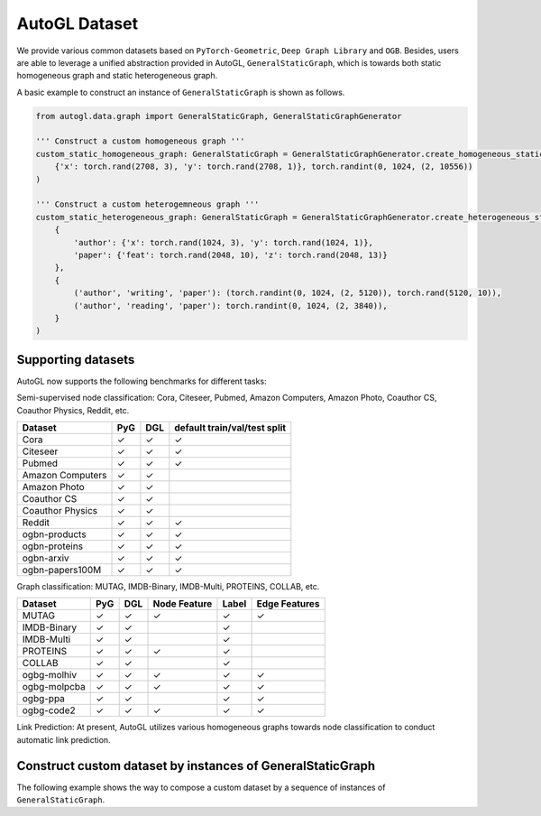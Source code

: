 .. _dataset:

AutoGL Dataset
==============

We provide various common datasets based on ``PyTorch-Geometric``, ``Deep Graph Library`` and ``OGB``.
Besides, users are able to leverage a unified abstraction provided in AutoGL, ``GeneralStaticGraph``, which is towards both static homogeneous graph and static heterogeneous graph.


A basic example to construct an instance of ``GeneralStaticGraph`` is shown as follows.

.. code-block:: python

    from autogl.data.graph import GeneralStaticGraph, GeneralStaticGraphGenerator

    ''' Construct a custom homogeneous graph '''
    custom_static_homogeneous_graph: GeneralStaticGraph = GeneralStaticGraphGenerator.create_homogeneous_static_graph(
        {'x': torch.rand(2708, 3), 'y': torch.rand(2708, 1)}, torch.randint(0, 1024, (2, 10556))
    )

    ''' Construct a custom heterogemneous graph '''
    custom_static_heterogeneous_graph: GeneralStaticGraph = GeneralStaticGraphGenerator.create_heterogeneous_static_graph(
        {
            'author': {'x': torch.rand(1024, 3), 'y': torch.rand(1024, 1)},
            'paper': {'feat': torch.rand(2048, 10), 'z': torch.rand(2048, 13)}
        },
        {
            ('author', 'writing', 'paper'): (torch.randint(0, 1024, (2, 5120)), torch.rand(5120, 10)),
            ('author', 'reading', 'paper'): torch.randint(0, 1024, (2, 3840)),
        }
    )

Supporting datasets
-------------------
AutoGL now supports the following benchmarks for different tasks:

Semi-supervised node classification: Cora, Citeseer, Pubmed, Amazon Computers, Amazon Photo, Coauthor CS, Coauthor Physics, Reddit, etc.

+------------------+------------+-----------+--------------------------------+
|  Dataset         |  PyG       |  DGL      |  default train/val/test split  |
+==================+============+===========+================================+
| Cora             | ✓          | ✓         | ✓                              |
+------------------+------------+-----------+--------------------------------+
| Citeseer         | ✓          | ✓         | ✓                              |
+------------------+------------+-----------+--------------------------------+
| Pubmed           | ✓          | ✓         | ✓                              |
+------------------+------------+-----------+--------------------------------+
| Amazon Computers | ✓          | ✓         |                                |
+------------------+------------+-----------+--------------------------------+
| Amazon Photo     | ✓          | ✓         |                                |
+------------------+------------+-----------+--------------------------------+
| Coauthor CS      | ✓          | ✓         |                                |
+------------------+------------+-----------+--------------------------------+
| Coauthor Physics | ✓          | ✓         |                                |
+------------------+------------+-----------+--------------------------------+
| Reddit           | ✓          | ✓         | ✓                              |
+------------------+------------+-----------+--------------------------------+
| ogbn-products    | ✓          | ✓         | ✓                              |
+------------------+------------+-----------+--------------------------------+
| ogbn-proteins    | ✓          | ✓         | ✓                              |
+------------------+------------+-----------+--------------------------------+
| ogbn-arxiv       | ✓          | ✓         | ✓                              |
+------------------+------------+-----------+--------------------------------+
| ogbn-papers100M  | ✓          | ✓         | ✓                              |
+------------------+------------+-----------+--------------------------------+

Graph classification: MUTAG, IMDB-Binary, IMDB-Multi, PROTEINS, COLLAB, etc.

+-------------+------------+------------+--------------+------------+--------------------+
|  Dataset    |  PyG       |  DGL       | Node Feature | Label      |  Edge Features     |
+=============+============+============+==============+============+====================+
| MUTAG       | ✓          | ✓          |  ✓           | ✓          | ✓                  |
+-------------+------------+------------+--------------+------------+--------------------+
| IMDB-Binary | ✓          | ✓          |              | ✓          |                    |
+-------------+------------+------------+--------------+------------+--------------------+
| IMDB-Multi  | ✓          | ✓          |              | ✓          |                    |
+-------------+------------+------------+--------------+------------+--------------------+
| PROTEINS    | ✓          | ✓          |  ✓           | ✓          |                    |
+-------------+------------+------------+--------------+------------+--------------------+
| COLLAB      | ✓          | ✓          |              | ✓          |                    |
+-------------+------------+------------+--------------+------------+--------------------+
| ogbg-molhiv | ✓          | ✓          |  ✓           | ✓          | ✓                  |
+-------------+------------+------------+--------------+------------+--------------------+
| ogbg-molpcba| ✓          | ✓          |  ✓           | ✓          | ✓                  |
+-------------+------------+------------+--------------+------------+--------------------+
| ogbg-ppa    | ✓          | ✓          |              | ✓          | ✓                  |
+-------------+------------+------------+--------------+------------+--------------------+
| ogbg-code2  | ✓          | ✓          |  ✓           | ✓          | ✓                  |
+-------------+------------+------------+--------------+------------+--------------------+

Link Prediction: At present, AutoGL utilizes various homogeneous graphs towards node classification to conduct automatic link prediction.

Construct custom dataset by instances of GeneralStaticGraph
------------------------------------------------------------
The following example shows the way to compose a custom dataset by a sequence of instances of ``GeneralStaticGraph``.

.. code-block:: python
    from autogl.data import InMemoryDataset
    ''' Suppose the graphs is a sequence of instances of GeneralStaticGraph '''
    graphs = [ ... ]
    custom_dataset = InMemoryDataset(graphs)
